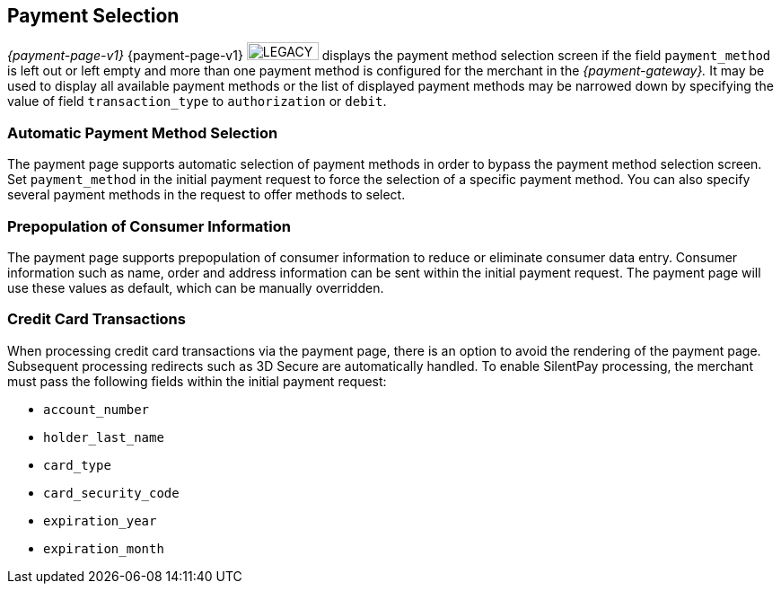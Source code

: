 [#PP_PaymentSelection]
== Payment Selection 

_{payment-page-v1}_ {payment-page-v1} image:images/icons/legacy.png[LEGACY, 80, 20, role="no-zoom", title="Development of this product is discontinued."] displays the payment method selection screen if the
field ``payment_method`` is left out or left empty and more than one
payment method is configured for the merchant in the _{payment-gateway}._
It may be used to display all available payment
methods or the list of displayed payment methods may be narrowed down by
specifying the value of field ``transaction_type`` to ``authorization`` or
``debit``.

[#PP_PaymentSelection_Automatic]
=== Automatic Payment Method Selection

The payment page supports automatic selection of payment methods in
order to bypass the payment method selection screen. Set
``payment_method`` in the initial payment request to force the selection
of a specific payment method. You can also specify several payment
methods in the request to offer methods to select.

[#PP_PaymentSelection_Prepopulation]
=== Prepopulation of Consumer Information

The payment page supports prepopulation of consumer information to
reduce or eliminate consumer data entry. Consumer information such as
name, order and address information can be sent within the initial
payment request. The payment page will use these values as default,
which can be manually overridden.

[#PP_PaymentSelection_CreditCard]
=== Credit Card Transactions

When processing credit card transactions via the payment page, there is
an option to avoid the rendering of the payment page. Subsequent
processing redirects such as 3D Secure are automatically handled. To
enable SilentPay processing, the merchant must pass the following fields
within the initial payment request:

- ``account_number``
- ``holder_last_name``
- ``card_type``
- ``card_security_code``
- ``expiration_year``
- ``expiration_month``

//-
